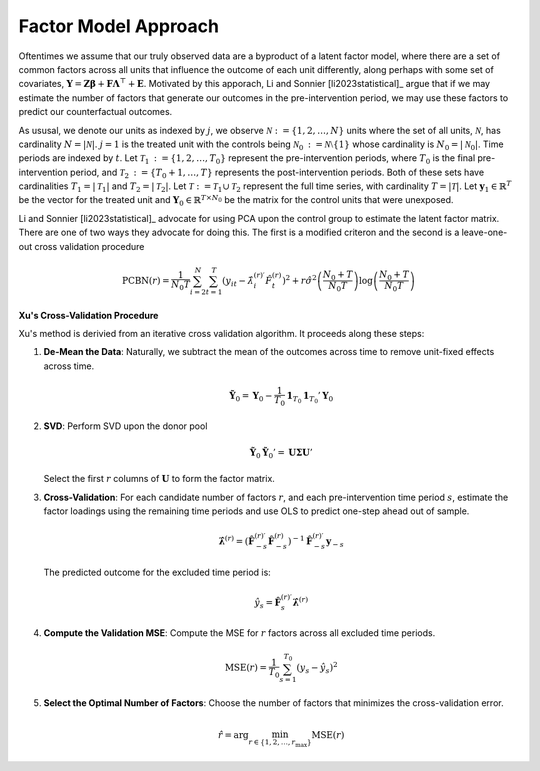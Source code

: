 Factor Model Approach
=====================

Oftentimes we assume that our truly observed data are a byproduct of a latent factor model, where there are a set of common factors across all units that influence the outcome of each unit differently, along perhaps with some set of covariates, :math:`\mathbf{Y} = \mathbf{Z} \boldsymbol{\beta} + \mathbf{F} \boldsymbol{\Lambda}^\top + \mathbf{E}`. Motivated by this apporach, Li and Sonnier [li2023statistical]_ argue that if we may estimate the number of factors that generate our outcomes in the pre-intervention period, we may use these factors to predict our counterfactual outcomes.

As ususal, we denote our units as indexed by :math:`j`, we observe :math:`\mathcal{N} \operatorname*{:=} \{1, 2, \ldots, N\}` units where the set of all units, :math:`\mathcal{N}`, has cardinality :math:`N = |\mathcal{N}|`. :math:`j = 1` is the treated unit with the controls being :math:`\mathcal{N}_0 \operatorname*{:=} \mathcal{N} \setminus \{1\}` whose cardinality is :math:`N_0 = |\mathcal{N}_0|`. Time periods are indexed by :math:`t`. Let :math:`\mathcal{T}_1 \operatorname*{:=} \{1, 2, \ldots, T_0\}` represent the pre-intervention periods, where :math:`T_0` is the final pre-intervention period, and :math:`\mathcal{T}_2 \operatorname*{:=} \{T_0 + 1, \ldots, T\}` represents the post-intervention periods. Both of these sets have cardinalities :math:`T_1 = |\mathcal{T}_1|` and :math:`T_2 = |\mathcal{T}_2|`. Let :math:`\mathcal{T} \operatorname*{:=} \mathcal{T}_1 \cup \mathcal{T}_2` represent the full time series, with cardinality :math:`T = |\mathcal{T}|`. Let :math:`\mathbf{y}_1 \in \mathbb{R}^T` be the vector for the treated unit and :math:`\mathbf{Y}_0 \in \mathbb{R}^{T \times N_0}` be the matrix for the control units that were unexposed.

Li and Sonnier [li2023statistical]_ advocate for using PCA upon the control group to estimate the latent factor matrix. There are one of two ways they advocate for doing this. The first is a modified criteron and the second is a leave-one-out cross validation procedure

.. math::

   \text{PCBN}(r) = \frac{1}{N_{0} T} \sum_{i=2}^{N} \sum_{t=1}^{T} 
   \left( y_{it} - \hat{\lambda}_{i}^{(r)\prime} \hat{F}_t^{(r)} \right)^2 
   + r \hat{\sigma}^2 \left( \frac{N_{0} + T}{N_{0} T} \right) 
   \log \left( \frac{N_{0} + T}{N_{0} T} \right)



**Xu's Cross-Validation Procedure**

Xu's method is derivied from an iterative cross validation algorithm. It proceeds along these steps:

1. **De-Mean the Data**: Naturally, we subtract the mean of the outcomes across time to remove unit-fixed effects across time.

   .. math::

      \tilde{\mathbf{Y}}_0 = \mathbf{Y}_0 - \frac{1}{T_0} \mathbf{1}_{T_0} \mathbf{1}_{T_0}' \mathbf{Y}_0

2. **SVD**: Perform SVD upon the donor pool

   .. math::

      \tilde{\mathbf{Y}}_0 \tilde{\mathbf{Y}}_0' = \mathbf{U} \boldsymbol{\Sigma} \mathbf{U}'

   Select the first :math:`r` columns of :math:`\mathbf{U}` to form the factor matrix.

3. **Cross-Validation**: For each candidate number of factors  :math:`r`, and each pre-intervention time period :math:`s`, estimate the factor loadings using the remaining time periods and use OLS to predict one-step ahead out of sample.

   .. math::

      \hat{\boldsymbol{\lambda}}^{(r)} = \left( \hat{\mathbf{F}}_{-s}^{(r)\prime} \hat{\mathbf{F}}_{-s}^{(r)} \right)^{-1} 
      \hat{\mathbf{F}}_{-s}^{(r)\prime} \mathbf{y}_{-s}

   The predicted outcome for the excluded time period is:

   .. math::

      \hat{y}_s = \hat{\mathbf{F}}_s^{(r)\prime} \hat{\boldsymbol{\lambda}}^{(r)}

4. **Compute the Validation MSE**: Compute the MSE for :math:`r` factors 
   across all excluded time periods.

   .. math::

      \text{MSE}(r) = \frac{1}{T_0} \sum_{s=1}^{T_0} \left( y_s - \hat{y}_s \right)^2

5. **Select the Optimal Number of Factors**: Choose the number of factors 
   that minimizes the cross-validation error.

   .. math::

      \hat{r} = \arg \min_{r \in \{1, 2, \ldots, r_{\max}\}} \text{MSE}(r)

